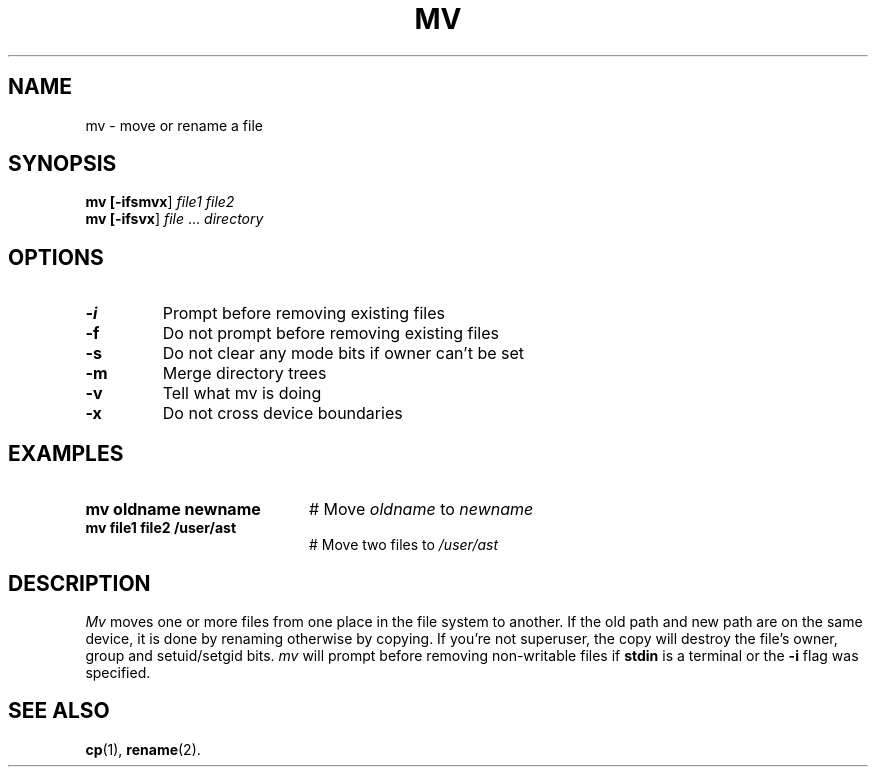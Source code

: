 .TH MV 1
.SH NAME
mv \- move or rename a file
.SH SYNOPSIS
\fBmv [\fB\-ifsmvx\fR] \fIfile1 file2\fR
.br
\fBmv [\fB\-ifsvx\fR] \fIfile\fR ... \fIdirectory\fR
.br
.de FL
.TP
\\fB\\$1\\fR
\\$2
..
.de EX
.TP 20
\\fB\\$1\\fR
# \\$2
..
.SH OPTIONS
.FL "\-i" "Prompt before removing existing files"
.FL "\-f" "Do not prompt before removing existing files"
.FL "\-s" "Do not clear any mode bits if owner can't be set"
.FL "\-m" "Merge directory trees"
.FL "\-v" "Tell what mv is doing"
.FL "\-x" "Do not cross device boundaries"
.SH EXAMPLES
.EX "mv oldname newname" "Move \fIoldname\fP to \fInewname\fP"
.EX "mv file1 file2 /user/ast" "Move two files to \fI/user/ast\fP"
.SH DESCRIPTION
.PP
.I Mv
moves one or more files from one place in the file system to another.
If the old path and new path are on the same device, it is done by renaming
otherwise by copying. If you're not superuser, the copy will destroy the
file's owner, group and setuid/setgid bits.
.I mv
will prompt before removing non-writable files if \fBstdin\fR is a terminal
or the \fB\-i\fR flag was specified.
.SH "SEE ALSO"
.BR cp (1),
.BR rename (2).
